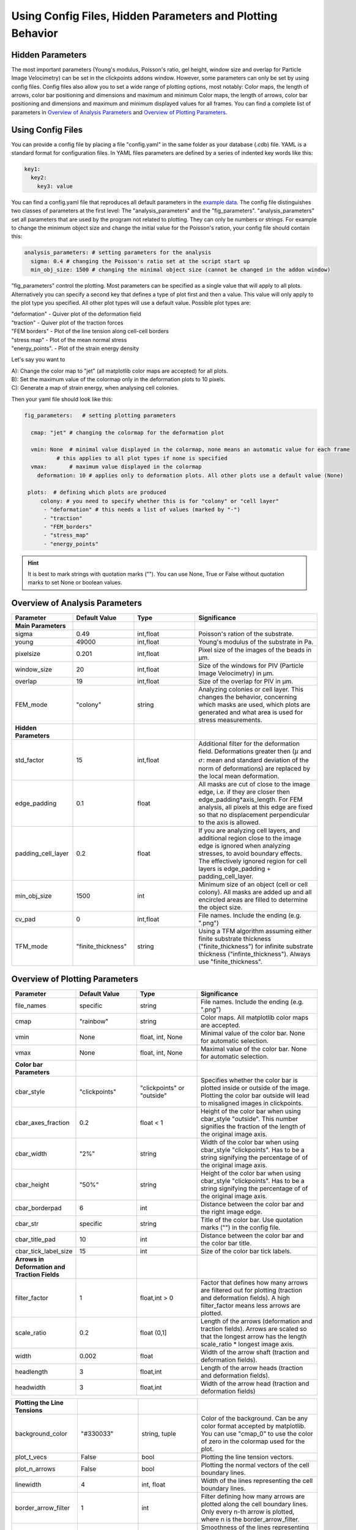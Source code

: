 Using Config Files, Hidden Parameters and Plotting Behavior
==========================================================================

Hidden Parameters
-------------------

The most important parameters (Young's modulus, Poisson's ratio, gel height, window size and overlap for Particle
Image Velocimetry) can be set in the clickpoints addons window. However, some parameters can only
be set by using config files. Config files also allow you to set a wide range of plotting options, most notably:
Color maps, the length of arrows, color bar positioning and dimensions and maximum and minimum
Color maps, the length of arrows, color bar positioning and dimensions and maximum and minimum
displayed values for all frames. You can find a complete list of parameters in `Overview of Analysis Parameters`_
and `Overview of Plotting Parameters`_.

Using Config Files
-------------------
You can provide a config file by placing a file "config.yaml" in the same folder as your database
(.cdb) file. YAML is a standard format for configuration files. In YAML files parameters are defined by
a series of indented key words like this:

.. code-block:: yaml

    key1:
      key2:
        key3: value


You can find a config.yaml file that reproduces all default parameters in the
`example data <https://github.com/fabrylab/example_data_for_pyTFM/archive/master.zip>`__.
The config file distinguishes two classes of parameters at the first level:
The "analysis_parameters" and the "fig_parameters". "analysis_parameters" set all parameters that are used
by the program not related to plotting.
They can only be numbers or strings. For example to change the minimum object size and change the
initial value for the Poisson's ration, your config
file should contain this:

.. code-block:: yaml

    analysis_parameters: # setting parameters for the analysis
      sigma: 0.4 # changing the Poisson's ratio set at the script start up
      min_obj_size: 1500 # changing the minimal object size (cannot be changed in the addon window)


"fig_parameters" control the plotting. Most parameters can be
specified as a single value that will apply to all plots. Alternatively you can specify a second key that
defines a type of plot first and then a value. This value will only apply to the plot type you specified. All other
plot types will use a default value. Possible plot types are:

| "deformation"    - Quiver plot of the deformation field
| "traction" - Quiver plot of the traction forces
| "FEM borders" - Plot of the line tension along cell-cell borders
| "stress map"  -  Plot of the mean normal stress
| "energy_points". - Plot of the strain energy density

Let's say you want to

| A): Change the color map to "jet" (all matplotlib color maps are accepted) for all plots.
| B): Set the maximum value of the colormap only in the deformation plots to 10 pixels.
| C): Generate a map of strain energy, when analysing cell colonies.

Then your yaml file should look like this:

.. code-block:: yaml

    fig_parameters:   # setting plotting parameters

      cmap: "jet" # changing the colormap for the deformation plot

      vmin: None  # minimal value displayed in the colormap, none means an automatic value for each frame
              # this applies to all plot types if none is specified
      vmax:       # maximum value displayed in the colormap
        deformation: 10 # applies only to deformation plots. All other plots use a default value (None)

     plots:  # defining which plots are produced
         colony: # you need to specify whether this is for "colony" or "cell layer"
          - "deformation" # this needs a list of values (marked by "-")
          - "traction"
          - "FEM_borders"
          - "stress_map"
          - "energy_points"

.. hint::
    It is best to mark strings with quotation marks (""). You can use None, True or False
    without quotation marks to set None or boolean values.


Overview of Analysis Parameters
---------------------------------

.. list-table::
   :widths: 25 25 25 50
   :header-rows: 1

   * - Parameter
     - Default Value
     - Type
     - Significance
   * - **Main Parameters**
     -
     -
     -
   * - sigma
     - 0.49
     - int,float
     - Poisson's ration of the substrate.
   * - young
     - 49000
     - int,float
     - Young's modulus of the substrate in Pa.
   * - pixelsize
     - 0.201
     - int,float
     - Pixel size of the images of the beads in µm.
   * - window_size
     - 20
     - int,float
     - Size of the windows for PIV (Particle Image Velocimetry) in µm.
   * - overlap
     - 19
     - int,float
     - Size of the overlap for PIV in µm.
   * - FEM_mode
     - "colony"
     - string
     - Analyzing colonies or cell layer. This changes the behavior, concerning which masks are used, which plots are generated and what area is used for stress measurements.
   * - **Hidden Parameters**
     -
     -
     -
   * - std_factor
     - 15
     - int,float
     - Additional filter for the deformation field. Deformations greater then (:math:`µ` and :math:`\sigma`: mean and standard deviation of the norm of deformations) are replaced by the local mean deformation.
   * - edge_padding
     - 0.1
     - float
     - All masks are cut of close to the image edge, i.e. if they are closer then edge_padding*axis_length. For FEM analysis, all pixels at this edge are fixed so that no displacement perpendicular to the axis is allowed.
   * - padding_cell_layer
     - 0.2
     - float
     - If you are analyzing cell layers, and additional region close to the image edge is ignored when analyzing stresses, to avoid boundary effects. The effectively ignored region for cell layers is edge_padding + padding_cell_layer.
   * - min_obj_size
     - 1500
     - int
     - Minimum size of an object (cell or cell colony). All masks are added up and all encircled areas are filled to determine the object size.
   * - cv_pad
     - 0
     - int,float
     - File names. Include the ending (e.g. ".png")
   * - TFM_mode
     - "finite_thickness"
     - string
     - Using a TFM algorithm assuming either finite substrate thickness ("finite_thickness") for infinite substrate thickness ("infinte_thickness"). Always use "finite_thickness".





.. _OverviewofPlottingParameters:

Overview of Plotting Parameters
---------------------------------
.. list-table::
   :widths: 25 25 25 50
   :header-rows: 1

   * - Parameter
     - Default Value
     - Type
     - Significance
   * - file_names
     - specific
     - string
     - File names. Include the ending (e.g. ".png")
   * - cmap
     - "rainbow"
     - string
     - Color maps. All matplotlib color maps are accepted.
   * - vmin
     - None
     - float, int, None
     - Minimal value of the color bar. None for automatic selection.
   * - vmax
     - None
     - float, int, None
     - Maximal value of the color bar. None for automatic selection.
   * -  **Color bar Parameters**
     -
     -
     -
   * - cbar_style
     - "clickpoints"
     - "clickpoints" or "outside"
     - Specifies whether the color bar is plotted inside or outside of the image. Plotting the color bar outside will lead to misaligned images in clickpoints.
   * - cbar_axes_fraction
     - 0.2
     - float < 1
     - Height of the color bar when using cbar_style "outside". This number signifies the fraction of the length of the original image axis.
   * - cbar_width
     - "2%"
     - string
     - Width of the color bar when using cbar_style "clickpoints". Has to be a string signifying the percentage of of the original image axis.
   * - cbar_height
     - "50%"
     - string
     - Height of the color bar when using cbar_style "clickpoints". Has to be a string signifying the percentage of of the original image axis.
   * - cbar_borderpad
     - 6
     - int
     - Distance between the color bar and the right image edge.
   * - cbar_str
     - specific
     - string
     - Title of the color bar. Use quotation marks ("") in the config file.
   * - cbar_title_pad
     - 10
     - int
     - Distance between the color bar and the color bar title.
   * - cbar_tick_label_size
     - 15
     - int
     - Size of the color bar tick labels.
   * - **Arrows in Deformation and Traction Fields**
     -
     -
     -
   * - filter_factor
     - 1
     - float,int > 0
     - Factor that defines how many arrows are filtered out for plotting (traction and deformation fields). A high filter_factor means less arrows are plotted.
   * - scale_ratio
     - 0.2
     - float (0,1]
     - Length of the arrows (deformation and traction fields). Arrows are scaled so that the longest arrow has the length scale_ratio * longest image axis.
   * - width
     - 0.002
     - float
     - Width of the arrow shaft (traction and deformation fields).
   * - headlength
     - 3
     - float,int
     - Length of the arrow heads (traction and deformation fields).
   * - headwidth
     - 3
     - float,int
     - Width of the arrow head (traction and deformation fields)


.. list-table::
   :widths: 25 25 25 50
   :header-rows: 1

   * - **Plotting the Line Tensions**
     -
     -
     -
   * - background_color
     - "#330033"
     - string, tuple
     - Color of the background. Can be any color format accepted by matplotlib. You can use "cmap_0" to use the color of zero in the colormap used for the plot.
   * - plot_t_vecs
     - False
     - bool
     - Plotting the line tension vectors.
   * - plot_n_arrows
     - False
     - bool
     - Plotting the normal vectors of the cell boundary lines.
   * - linewidth
     - 4
     - int, float
     - Width of the lines representing the cell boundary lines.
   * - border_arrow_filter
     - 1
     - int
     - Filter defining how many arrows are plotted along the cell boundary lines. Only every n-th arrow is plotted, where n is the border_arrow_filter.
   * - boundary_resolution
     - 6
     - int
     - Smoothness of the lines representing the cell boundary lines. A high boundary_resolution means less smooth plotting. means less smooth plotting. Very high values will cost a considerable amount of computation time.
   * - **Choosing which Plots are generated**
     -
     -
     -
   * - plots - colony
     - "deformation", "traction", "FEM_borders", "stress map"
     -
     - List of plots that are produced in "colony" or "cell layer" mode.
   * - plots - cell layer
     - "deformation", "traction", "FEM_borders", "stress map", "energy points"
     -
     - List of plots that are produced in "colony" or "cell layer" mode.

